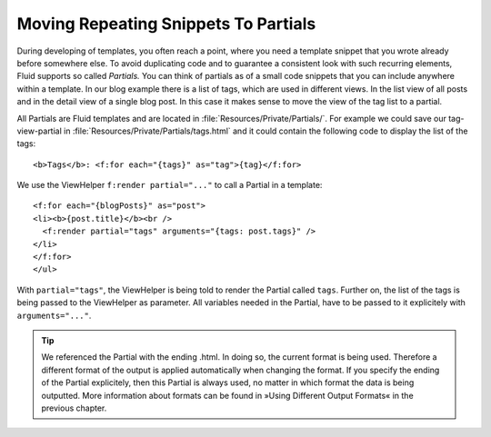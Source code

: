 .. _moving-repeating-snippets-to-partials:

Moving Repeating Snippets To Partials
================================================================================================

During developing of templates, you often reach a point, where you
need a template snippet that you wrote already before somewhere else. To
avoid duplicating code and to guarantee a consistent look with such
recurring elements, Fluid supports so called *Partials.*
You can think of partials as of a small code snippets that you can include
anywhere within a template. In our blog example there is a list of tags,
which are used in different views. In the list view of all posts and in the
detail view of a single blog post. In this case it makes sense to move the
view of the tag list to a partial.

All Partials are Fluid templates and are located in
:file:`Resources/Private/Partials/`. For example we could save
our tag-view-partial in
:file:`Resources/Private/Partials/tags.html` and it could
contain the following code to display the list of the tags::

	<b>Tags</b>: <f:for each="{tags}" as="tag">{tag}</f:for>

We use the ViewHelper ``f:render partial="..."`` to call a Partial in a template:

::

	<f:for each="{blogPosts}" as="post">
	<li><b>{post.title}</b><br />
	  <f:render partial="tags" arguments="{tags: post.tags}" />
	</li>
	</f:for>
	</ul>

With ``partial="tags"``, the ViewHelper
is being told to render the Partial called ``tags``. Further on,
the list of the tags is being passed to the ViewHelper as parameter. All
variables needed in the Partial, have to be passed to it explicitely with
``arguments="..."``.

.. tip::

  We referenced the Partial with the ending .html. In doing so, the
  current format is being used. Therefore a different format of the output
  is applied automatically when changing the format. If you specify the
  ending of the Partial explicitely, then this Partial is always used, no
  matter in which format the data is being outputted. More information
  about formats can be found in »Using Different Output Formats« in the
  previous chapter.



